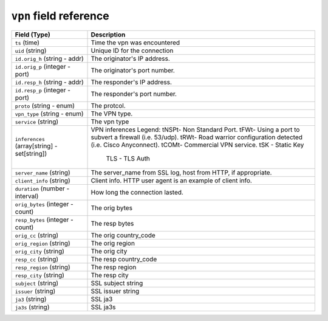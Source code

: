 ``vpn`` field reference
-----------------------

.. list-table::
   :header-rows: 1
   :class: longtable
   :widths: 1 3

   * - Field (Type)
     - Description

   * - ``ts`` (time)
     - Time the vpn was encountered

   * - ``uid`` (string)
     - Unique ID for the connection

   * - ``id.orig_h`` (string - addr)
     - The originator's IP address.

   * - ``id.orig_p`` (integer - port)
     - The originator's port number.

   * - ``id.resp_h`` (string - addr)
     - The responder's IP address.

   * - ``id.resp_p`` (integer - port)
     - The responder's port number.

   * - ``proto`` (string - enum)
     - The protcol.

   * - ``vpn_type`` (string - enum)
     - The VPN type.

   * - ``service`` (string)
     - The vpn type

   * - ``inferences`` (array[string] - set[string])
     - VPN inferences
       Legend:
       \tNSP\t- Non Standard Port.
       \tFW\t- Using a port to subvert a firewall (i.e. 53/udp).
       \tRW\t- Road warrior configuration detected (i.e. Cisco Anyconnect).
       \tCOM\t- Commercial VPN service.
       \tSK      - Static Key
            TLS     - TLS Auth

   * - ``server_name`` (string)
     - The server_name from SSL log, host from HTTP, if appropriate.

   * - ``client_info`` (string)
     - Client info.  HTTP user agent is an example of client info.

   * - ``duration`` (number - interval)
     - How long the connection lasted.

   * - ``orig_bytes`` (integer - count)
     - The orig bytes

   * - ``resp_bytes`` (integer - count)
     - The resp bytes

   * - ``orig_cc`` (string)
     - The orig  country_code

   * - ``orig_region`` (string)
     - The orig  region

   * - ``orig_city`` (string)
     - The orig  city

   * - ``resp_cc`` (string)
     - The resp country_code

   * - ``resp_region`` (string)
     - The resp region

   * - ``resp_city`` (string)
     - The resp city

   * - ``subject`` (string)
     - SSL subject string

   * - ``issuer`` (string)
     - SSL issuer string

   * - ``ja3`` (string)
     - SSL ja3

   * - ``ja3s`` (string)
     - SSL ja3s
